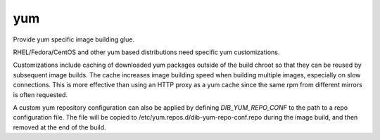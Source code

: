 ===
yum
===
Provide yum specific image building glue.

RHEL/Fedora/CentOS and other yum based distributions need specific yum
customizations.

Customizations include caching of downloaded yum packages outside of the build
chroot so that they can be reused by subsequent image builds.  The cache
increases image building speed when building multiple images, especially on
slow connections.  This is more effective than using an HTTP proxy as a yum
cache since the same rpm from different mirrors is often requested.

A custom yum repository configuration can also be applied by defining
`DIB_YUM_REPO_CONF` to the path to a repo configuration file. The file will
be copied to /etc/yum.repos.d/dib-yum-repo-conf.repo during the image build,
and then removed at the end of the build.
